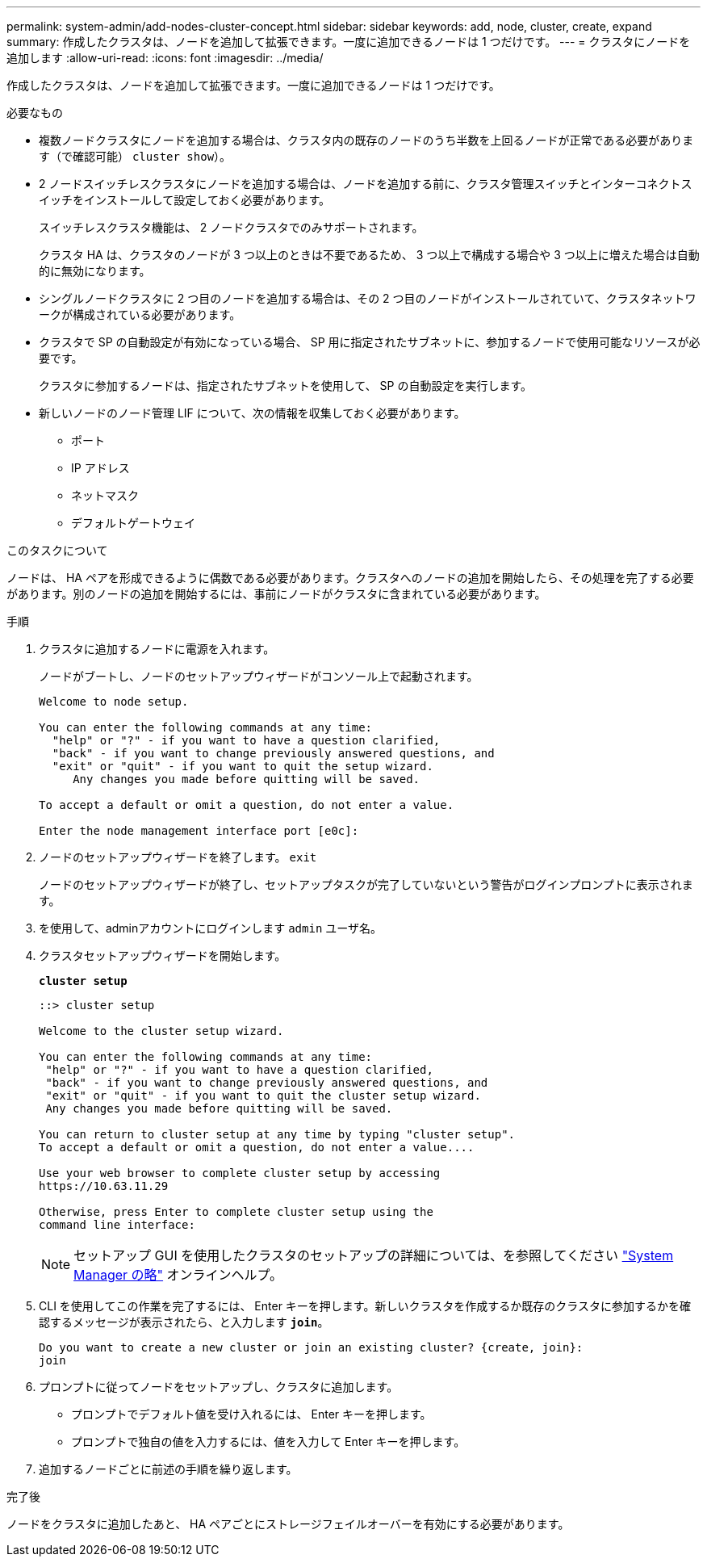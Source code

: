 ---
permalink: system-admin/add-nodes-cluster-concept.html 
sidebar: sidebar 
keywords: add, node, cluster, create, expand 
summary: 作成したクラスタは、ノードを追加して拡張できます。一度に追加できるノードは 1 つだけです。 
---
= クラスタにノードを追加します
:allow-uri-read: 
:icons: font
:imagesdir: ../media/


[role="lead"]
作成したクラスタは、ノードを追加して拡張できます。一度に追加できるノードは 1 つだけです。

.必要なもの
* 複数ノードクラスタにノードを追加する場合は、クラスタ内の既存のノードのうち半数を上回るノードが正常である必要があります（で確認可能） `cluster show`）。
* 2 ノードスイッチレスクラスタにノードを追加する場合は、ノードを追加する前に、クラスタ管理スイッチとインターコネクトスイッチをインストールして設定しておく必要があります。
+
スイッチレスクラスタ機能は、 2 ノードクラスタでのみサポートされます。

+
クラスタ HA は、クラスタのノードが 3 つ以上のときは不要であるため、 3 つ以上で構成する場合や 3 つ以上に増えた場合は自動的に無効になります。

* シングルノードクラスタに 2 つ目のノードを追加する場合は、その 2 つ目のノードがインストールされていて、クラスタネットワークが構成されている必要があります。
* クラスタで SP の自動設定が有効になっている場合、 SP 用に指定されたサブネットに、参加するノードで使用可能なリソースが必要です。
+
クラスタに参加するノードは、指定されたサブネットを使用して、 SP の自動設定を実行します。

* 新しいノードのノード管理 LIF について、次の情報を収集しておく必要があります。
+
** ポート
** IP アドレス
** ネットマスク
** デフォルトゲートウェイ




.このタスクについて
ノードは、 HA ペアを形成できるように偶数である必要があります。クラスタへのノードの追加を開始したら、その処理を完了する必要があります。別のノードの追加を開始するには、事前にノードがクラスタに含まれている必要があります。

.手順
. クラスタに追加するノードに電源を入れます。
+
ノードがブートし、ノードのセットアップウィザードがコンソール上で起動されます。

+
[listing]
----
Welcome to node setup.

You can enter the following commands at any time:
  "help" or "?" - if you want to have a question clarified,
  "back" - if you want to change previously answered questions, and
  "exit" or "quit" - if you want to quit the setup wizard.
     Any changes you made before quitting will be saved.

To accept a default or omit a question, do not enter a value.

Enter the node management interface port [e0c]:
----
. ノードのセットアップウィザードを終了します。 `exit`
+
ノードのセットアップウィザードが終了し、セットアップタスクが完了していないという警告がログインプロンプトに表示されます。

. を使用して、adminアカウントにログインします `admin` ユーザ名。
. クラスタセットアップウィザードを開始します。
+
`*cluster setup*`

+
[listing]
----
::> cluster setup

Welcome to the cluster setup wizard.

You can enter the following commands at any time:
 "help" or "?" - if you want to have a question clarified,
 "back" - if you want to change previously answered questions, and
 "exit" or "quit" - if you want to quit the cluster setup wizard.
 Any changes you made before quitting will be saved.

You can return to cluster setup at any time by typing "cluster setup".
To accept a default or omit a question, do not enter a value....

Use your web browser to complete cluster setup by accessing
https://10.63.11.29

Otherwise, press Enter to complete cluster setup using the
command line interface:
----
+
[NOTE]
====
セットアップ GUI を使用したクラスタのセットアップの詳細については、を参照してください link:https://docs.netapp.com/us-en/ontap/task_admin_add_nodes_to_cluster.html["System Manager の略"] オンラインヘルプ。

====
. CLI を使用してこの作業を完了するには、 Enter キーを押します。新しいクラスタを作成するか既存のクラスタに参加するかを確認するメッセージが表示されたら、と入力します `*join*`。
+
[listing]
----
Do you want to create a new cluster or join an existing cluster? {create, join}:
join
----
. プロンプトに従ってノードをセットアップし、クラスタに追加します。
+
** プロンプトでデフォルト値を受け入れるには、 Enter キーを押します。
** プロンプトで独自の値を入力するには、値を入力して Enter キーを押します。


. 追加するノードごとに前述の手順を繰り返します。


.完了後
ノードをクラスタに追加したあと、 HA ペアごとにストレージフェイルオーバーを有効にする必要があります。
